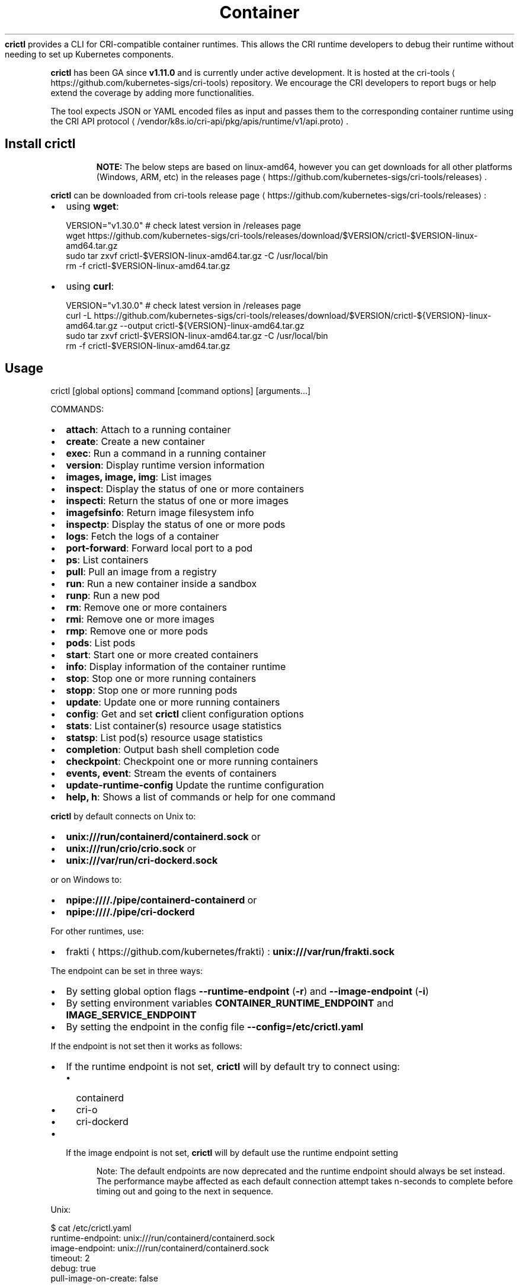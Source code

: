 .nh
.TH Container Runtime Interface (CRI) CLI
\fBcrictl\fR provides a CLI for CRI-compatible container runtimes. This allows the CRI runtime developers to debug their runtime without needing to set up Kubernetes components.

.PP
\fBcrictl\fR has been GA since \fBv1.11.0\fR and is currently under active development. It is hosted at the cri-tools
\[la]https://github.com/kubernetes\-sigs/cri\-tools\[ra] repository. We encourage the CRI developers to report bugs or help extend the coverage by adding more functionalities.

.PP
The tool expects JSON or YAML encoded files as input and passes them to the
corresponding container runtime using the CRI API protocol
\[la]/vendor/k8s.io/cri\-api/pkg/apis/runtime/v1/api.proto\[ra]\&.

.SH Install crictl
.PP
.RS

.PP
\fBNOTE:\fP The below steps are based on linux-amd64, however you can get downloads for all other platforms (Windows, ARM, etc) in the releases page
\[la]https://github.com/kubernetes\-sigs/cri\-tools/releases\[ra]\&.

.RE

.PP
\fBcrictl\fR can be downloaded from cri-tools release page
\[la]https://github.com/kubernetes\-sigs/cri\-tools/releases\[ra]:
.IP \(bu 2
using \fBwget\fR:

.EX
VERSION="v1.30.0" # check latest version in /releases page
wget https://github.com/kubernetes-sigs/cri-tools/releases/download/$VERSION/crictl-$VERSION-linux-amd64.tar.gz
sudo tar zxvf crictl-$VERSION-linux-amd64.tar.gz -C /usr/local/bin
rm -f crictl-$VERSION-linux-amd64.tar.gz
.EE

.IP \(bu 2
using \fBcurl\fR:

.EX
VERSION="v1.30.0" # check latest version in /releases page
curl -L https://github.com/kubernetes-sigs/cri-tools/releases/download/$VERSION/crictl-${VERSION}-linux-amd64.tar.gz --output crictl-${VERSION}-linux-amd64.tar.gz
sudo tar zxvf crictl-$VERSION-linux-amd64.tar.gz -C /usr/local/bin
rm -f crictl-$VERSION-linux-amd64.tar.gz
.EE

.SH Usage
.EX
crictl [global options] command [command options] [arguments...]
.EE

.PP
COMMANDS:
.IP \(bu 2
\fBattach\fR: Attach to a running container
.IP \(bu 2
\fBcreate\fR: Create a new container
.IP \(bu 2
\fBexec\fR: Run a command in a running container
.IP \(bu 2
\fBversion\fR: Display runtime version information
.IP \(bu 2
\fBimages, image, img\fR: List images
.IP \(bu 2
\fBinspect\fR: Display the status of one or more containers
.IP \(bu 2
\fBinspecti\fR: Return the status of one or more images
.IP \(bu 2
\fBimagefsinfo\fR: Return image filesystem info
.IP \(bu 2
\fBinspectp\fR: Display the status of one or more pods
.IP \(bu 2
\fBlogs\fR: Fetch the logs of a container
.IP \(bu 2
\fBport-forward\fR: Forward local port to a pod
.IP \(bu 2
\fBps\fR: List containers
.IP \(bu 2
\fBpull\fR: Pull an image from a registry
.IP \(bu 2
\fBrun\fR: Run a new container inside a sandbox
.IP \(bu 2
\fBrunp\fR: Run a new pod
.IP \(bu 2
\fBrm\fR: Remove one or more containers
.IP \(bu 2
\fBrmi\fR: Remove one or more images
.IP \(bu 2
\fBrmp\fR: Remove one or more pods
.IP \(bu 2
\fBpods\fR: List pods
.IP \(bu 2
\fBstart\fR: Start one or more created containers
.IP \(bu 2
\fBinfo\fR: Display information of the container runtime
.IP \(bu 2
\fBstop\fR: Stop one or more running containers
.IP \(bu 2
\fBstopp\fR: Stop one or more running pods
.IP \(bu 2
\fBupdate\fR: Update one or more running containers
.IP \(bu 2
\fBconfig\fR: Get and set \fBcrictl\fR client configuration options
.IP \(bu 2
\fBstats\fR: List container(s) resource usage statistics
.IP \(bu 2
\fBstatsp\fR: List pod(s) resource usage statistics
.IP \(bu 2
\fBcompletion\fR: Output bash shell completion code
.IP \(bu 2
\fBcheckpoint\fR: Checkpoint one or more running containers
.IP \(bu 2
\fBevents, event\fR: Stream the events of containers
.IP \(bu 2
\fBupdate-runtime-config\fR Update the runtime configuration
.IP \(bu 2
\fBhelp, h\fR: Shows a list of commands or help for one command

.PP
\fBcrictl\fR by default connects on Unix to:
.IP \(bu 2
\fBunix:///run/containerd/containerd.sock\fR or
.IP \(bu 2
\fBunix:///run/crio/crio.sock\fR or
.IP \(bu 2
\fBunix:///var/run/cri-dockerd.sock\fR

.PP
or on Windows to:
.IP \(bu 2
\fBnpipe:////./pipe/containerd-containerd\fR or
.IP \(bu 2
\fBnpipe:////./pipe/cri-dockerd\fR

.PP
For other runtimes, use:
.IP \(bu 2
frakti
\[la]https://github.com/kubernetes/frakti\[ra]: \fBunix:///var/run/frakti.sock\fR

.PP
The endpoint can be set in three ways:
.IP \(bu 2
By setting global option flags \fB--runtime-endpoint\fR (\fB-r\fR) and \fB--image-endpoint\fR (\fB-i\fR)
.IP \(bu 2
By setting environment variables \fBCONTAINER_RUNTIME_ENDPOINT\fR and \fBIMAGE_SERVICE_ENDPOINT\fR
.IP \(bu 2
By setting the endpoint in the config file \fB--config=/etc/crictl.yaml\fR

.PP
If the endpoint is not set then it works as follows:
.IP \(bu 2
If the runtime endpoint is not set, \fBcrictl\fR will by default try to connect using:
.RS
.IP \(bu 2
containerd
.IP \(bu 2
cri-o
.IP \(bu 2
cri-dockerd
.RE
.IP \(bu 2
If the image endpoint is not set, \fBcrictl\fR will by default use the runtime endpoint setting

.PP
.RS

.PP
Note: The default endpoints are now deprecated and the runtime endpoint should always be set instead.
The performance maybe affected as each default connection attempt takes n-seconds to complete before timing out and going to the next in sequence.

.RE

.PP
Unix:

.EX
$ cat /etc/crictl.yaml
runtime-endpoint: unix:///run/containerd/containerd.sock
image-endpoint: unix:///run/containerd/containerd.sock
timeout: 2
debug: true
pull-image-on-create: false
.EE

.PP
Windows:

.EX
C:\\> type %USERPROFILE%\\.crictl\\crictl.yaml
runtime-endpoint: npipe:////./pipe/containerd-containerd
image-endpoint: npipe:////./pipe/containerd-containerd
timeout: 2
debug: true
pull-image-on-create: false
.EE

.SS Connection troubleshooting
Some runtimes might use cmux
\[la]https://github.com/soheilhy/cmux\[ra] for connection
multiplexing, which can cause issues during the initial gRPC
\[la]https://grpc.io\[ra]
connection setup. If it does not seem to be possible to connect to the runtime
\fB*.sock\fR, then exporting the environment variable
\fBGRPC_GO_REQUIRE_HANDSHAKE=off\fR might solve the issue. Please take into account
that the environment has to be preserved when running
via sudo (\fBsudo -E crictl ...\fR).

.SH Additional options
.IP \(bu 2
\fB--timeout\fR, \fB-t\fR: Timeout of connecting to server in seconds (default: \fB2s\fR).
0 or less is interpreted as unset and converted to the default. There is no
option for no timeout value set and the smallest supported timeout is \fB1s\fR
.IP \(bu 2
\fB--debug\fR, \fB-D\fR: Enable debug output
.IP \(bu 2
\fB--help\fR, \fB-h\fR: show help
.IP \(bu 2
\fB--version\fR, \fB-v\fR: print the version information of \fBcrictl\fR
.IP \(bu 2
\fB--config\fR, \fB-c\fR: Location of the client config file (default: \fB/etc/crictl.yaml\fR). Can be changed by setting \fBCRI_CONFIG_FILE\fR environment variable. If not specified and the default does not exist, the program's directory is searched as well

.SH Client Configuration Options
Use the \fBcrictl\fR config command to get and set the \fBcrictl\fR client configuration
options.

.PP
USAGE:

.EX
crictl config [command options] [<crictl options>]
.EE

.PP
For example \fBcrictl config --set debug=true\fR will enable debug mode when giving subsequent \fBcrictl\fR commands.

.PP
COMMAND OPTIONS:
.IP \(bu 2
\fB--get value\fR: Show the option value
.IP \(bu 2
\fB--set value\fR: Set option (can specify multiple or separate values with commas: opt1=val1,opt2=val2)
.IP \(bu 2
\fB--help\fR, \fB-h\fR: Show help (default: \fBfalse\fR)

.PP
\fBcrictl\fR OPTIONS:
.IP \(bu 2
\fBruntime-endpoint\fR: Container runtime endpoint (no default value)
.IP \(bu 2
\fBimage-endpoint\fR: Image endpoint (no default value)
.IP \(bu 2
\fBtimeout\fR: Timeout of connecting to server (default: \fB2s\fR)
.IP \(bu 2
\fBdebug\fR: Enable debug output (default: \fBfalse\fR)
.IP \(bu 2
\fBpull-image-on-create\fR: Enable pulling image on create requests (default: \fBfalse\fR)
.IP \(bu 2
\fBdisable-pull-on-run\fR: Disable pulling image on run requests (default: \fBfalse\fR)

.PP
.RS

.PP
When enabled \fBpull-image-on-create\fR modifies the create container command to first pull the container's image.
This feature is used as a helper to make creating containers easier and faster.
Some users of \fBcrictl\fR may desire to not pull the image necessary to create the container.
For example, the image may have already been pulled or otherwise loaded into the container runtime, or the user may be running without a network. For this reason the default for \fBpull-image-on-create\fR is \fBfalse\fR\&.

.PP
By default the run command first pulls the container image, and \fBdisable-pull-on-run\fR is \fBfalse\fR\&.
Some users of \fBcrictl\fR may desire to set \fBdisable-pull-on-run\fR to \fBtrue\fR to not pull the image by default when using the run command.

.PP
To override these default pull configuration settings, \fB--no-pull\fR and \fB--with-pull\fR options are provided for the create and run commands.

.RE

.SH Examples
.IP \(bu 2
Run pod sandbox with config file
\[la]#run\-pod\-sandbox\-with\-config\-file\[ra]
.IP \(bu 2
Run pod sandbox with runtime handler
\[la]#run\-pod\-sandbox\-with\-runtime\-handler\[ra]
.IP \(bu 2
Pull a busybox image
\[la]#pull\-a\-busybox\-image\[ra]
.IP \(bu 2
Filter images
\[la]#filter\-images\[ra]

.SS Run pod sandbox with config file
.EX
$ cat pod-config.json
{
    "metadata": {
        "name": "nginx-sandbox",
        "namespace": "default",
        "attempt": 1,
        "uid": "hdishd83djaidwnduwk28bcsb"
    },
    "log_directory": "/tmp",
    "linux": {
    }
}

$ crictl runp pod-config.json
f84dd361f8dc51518ed291fbadd6db537b0496536c1d2d6c05ff943ce8c9a54f
.EE

.PP
List pod sandboxes and check the sandbox is in Ready state:

.EX
$ crictl pods
POD ID              CREATED             STATE               NAME                NAMESPACE           ATTEMPT
f84dd361f8dc5       17 seconds ago      Ready               nginx-sandbox       default             1
.EE

.SS Run pod sandbox with runtime handler
Runtime handler requires runtime support. The following example shows running a pod sandbox with \fBrunsc\fR handler on containerd runtime.

.EX
$ cat pod-config.json
{
    "metadata": {
        "name": "nginx-runsc-sandbox",
        "namespace": "default",
        "attempt": 1,
        "uid": "hdishd83djaidwnduwk28bcsb"
    },
    "log_directory": "/tmp",
    "linux": {
    }
}

$ crictl runp --runtime=runsc pod-config.json
c112976cb6caa43a967293e2c62a2e0d9d8191d5109afef230f403411147548c

$ crictl inspectp c112976cb6caa43a967293e2c62a2e0d9d8191d5109afef230f403411147548c
\&...
    "runtime": {
      "runtimeType": "io.containerd.runtime.v1.linux",
      "runtimeEngine": "/usr/local/sbin/runsc",
      "runtimeRoot": "/run/containerd/runsc"
    },
\&...
.EE

.SS Pull a busybox image
.EX
$ crictl pull busybox
Image is up to date for busybox@sha256:141c253bc4c3fd0a201d32dc1f493bcf3fff003b6df416dea4f41046e0f37d47
.EE

.PP
List images and check the busybox image has been pulled:

.EX
$ crictl images
IMAGE               TAG                 IMAGE ID            SIZE
busybox             latest              8c811b4aec35f       1.15MB
k8s.gcr.io/pause    3.1                 da86e6ba6ca19       742kB
.EE

.SS Filter images
The following filters are available \fB--filter\fR, \fB-f\fR:
.IP "  1." 5
\fBbefore=<image-name>[:<tag>]|<image id>|<image@digest>\fR
.IP "  2." 5
\fBdangling=(true/false)\fR
.IP "  3." 5
\fBreference=/regex/\fR
.IP "  4." 5
\fBsince=<image-name>[:<tag>]|<image id>|<image@digest>\fR

.PP
Filters can be combined and are applied in the order provided.

.PP
List all images:

.EX
$ crictl images --digests
IMAGE                                                      TAG                 DIGEST              IMAGE ID            SIZE
docker.io/library/busybox                                  latest              538721340ded1       3f57d9401f8d4       4.5MB
docker.io/library/nginx                                    latest              05aa73005987c       e4720093a3c13       191MB
gcr.io/k8s-staging-cri-tools/hostnet-nginx-amd64           latest              aa74ea387dbbe       1ee3f9825c42b       147MB
gcr.io/k8s-staging-cri-tools/test-image-predefined-group   latest              2b2fc189c502a       84410ab6e30d9       5.11MB
registry.k8s.io/e2e-test-images/busybox                    1.29-2              c318242786b13       84eebb9ca1734       1.37MB
registry.k8s.io/e2e-test-images/httpd                      2.4.39-4            3fe7acf013d12       444b9e2765dc9       132MB
registry.k8s.io/e2e-test-images/nginx                      1.14-2              13616070e3f29       02e45a31af51c       17.2MB
registry.k8s.io/e2e-test-images/nonewprivs                 1.3                 8ac1264691820       3e3d1785c0b6e       7.37MB
registry.k8s.io/pause                                      3.9                 7031c1b283388       e6f1816883972       750kB
.EE

.PP
List images by \fBreference\fR:

.EX
$ crictl images --filter 'reference=k8s'
IMAGE                                                      TAG                 IMAGE ID            SIZE
gcr.io/k8s-staging-cri-tools/hostnet-nginx-amd64           latest              1ee3f9825c42b       147MB
gcr.io/k8s-staging-cri-tools/test-image-predefined-group   latest              84410ab6e30d9       5.11MB
registry.k8s.io/e2e-test-images/busybox                    1.29-2              84eebb9ca1734       1.37MB
registry.k8s.io/e2e-test-images/httpd                      2.4.39-4            444b9e2765dc9       132MB
registry.k8s.io/e2e-test-images/nginx                      1.14-2              02e45a31af51c       17.2MB
registry.k8s.io/e2e-test-images/nonewprivs                 1.3                 3e3d1785c0b6e       7.37MB
registry.k8s.io/pause                                      3.9                 e6f1816883972       750kB
.EE

.PP
List images by \fBreference\fR using a regular expression:

.EX
$ crictl images --filter 'reference=nginx'
IMAGE                                              TAG                 IMAGE ID            SIZE
docker.io/library/nginx                            latest              e4720093a3c13       191MB
gcr.io/k8s-staging-cri-tools/hostnet-nginx-amd64   latest              1ee3f9825c42b       147MB
registry.k8s.io/e2e-test-images/nginx              1.14-2              02e45a31af51c       17.2MB
$ crictl images --filter 'reference=.*(nginx)$'
IMAGE                                   TAG                 IMAGE ID            SIZE
docker.io/library/nginx                 latest              e4720093a3c13       191MB
registry.k8s.io/e2e-test-images/nginx   1.14-2              02e45a31af51c       17.2MB
.EE

.PP
Combine multiple \fB--filter\fR arguments together:

.EX
$ crictl images --filter 'reference=nginx' --filter 'reference=\\.k8s\\.'
IMAGE                                   TAG                 IMAGE ID            SIZE
registry.k8s.io/e2e-test-images/nginx   1.14-2              02e45a31af51c       17.2MB
$ crictl images --filter 'since=registry.k8s.io/e2e-test-images/busybox@sha256:c318242786b139d18676b1c09a0ad7f15fc17f8f16a5b2e625cd0dc8c9703daf' --filter 'reference=nginx'
IMAGE                                              TAG                 IMAGE ID            SIZE
docker.io/library/nginx                            latest              e4720093a3c13       191MB
gcr.io/k8s-staging-cri-tools/hostnet-nginx-amd64   latest              1ee3f9825c42b       147MB
.EE

.PP
List images \fBbefore=<image-name>[:<tag>]\fR:

.EX
$ crictl images --filter 'before=gcr.io/k8s-staging-cri-tools/hostnet-nginx-amd64:latest'
IMAGE                                                      TAG                 IMAGE ID            SIZE
gcr.io/k8s-staging-cri-tools/test-image-predefined-group   latest              84410ab6e30d9       5.11MB
registry.k8s.io/e2e-test-images/busybox                    1.29-2              84eebb9ca1734       1.37MB
registry.k8s.io/e2e-test-images/httpd                      2.4.39-4            444b9e2765dc9       132MB
registry.k8s.io/e2e-test-images/nginx                      1.14-2              02e45a31af51c       17.2MB
registry.k8s.io/e2e-test-images/nonewprivs                 1.3                 3e3d1785c0b6e       7.37MB
registry.k8s.io/pause                                      3.9                 e6f1816883972       750kB
.EE

.PP
List images \fBsince=<image-name>[:<tag>]\fR:

.EX
$ crictl images --filter 'since=gcr.io/k8s-staging-cri-tools/hostnet-nginx-amd64:latest'
IMAGE                       TAG                 IMAGE ID            SIZE
docker.io/library/busybox   latest              3f57d9401f8d4       4.5MB
docker.io/library/nginx     latest              e4720093a3c13       191MB
.EE

.PP
List images \fBsince=<image@digest>\fR:

.EX
crictl images --filter 'since=registry.k8s.io/e2e-test-images/busybox@sha256:c318242786b139d18676b1c09a0ad7f15fc17f8f16a5b2e625cd0dc8c9703daf'
IMAGE                                                      TAG                 IMAGE ID            SIZE
docker.io/library/busybox                                  latest              3f57d9401f8d4       4.5MB
docker.io/library/nginx                                    latest              e4720093a3c13       191MB
gcr.io/k8s-staging-cri-tools/hostnet-nginx-amd64           latest              1ee3f9825c42b       147MB
gcr.io/k8s-staging-cri-tools/test-image-predefined-group   latest              84410ab6e30d9       5.11MB
.EE

.SS Create container in the pod sandbox with config file
.EX
$ cat pod-config.json
{
    "metadata": {
        "name": "nginx-sandbox",
        "namespace": "default",
        "attempt": 1,
        "uid": "hdishd83djaidwnduwk28bcsb"
    },
    "log_directory": "/tmp",
    "linux": {
    }
}

$ cat container-config.json
{
  "metadata": {
      "name": "busybox"
  },
  "image":{
      "image": "busybox"
  },
  "command": [
      "top"
  ],
  "log_path":"busybox.0.log",
  "linux": {
  }
}

$ crictl create f84dd361f8dc51518ed291fbadd6db537b0496536c1d2d6c05ff943ce8c9a54f container-config.json pod-config.json
3e025dd50a72d956c4f14881fbb5b1080c9275674e95fb67f965f6478a957d60
.EE

.PP
List containers and check the container is in Created state:

.EX
$ crictl ps -a
CONTAINER ID        IMAGE               CREATED             STATE               NAME                ATTEMPT
3e025dd50a72d       busybox             32 seconds ago      Created             busybox             0
.EE

.SS Start container
.EX
$ crictl start 3e025dd50a72d956c4f14881fbb5b1080c9275674e95fb67f965f6478a957d60
3e025dd50a72d956c4f14881fbb5b1080c9275674e95fb67f965f6478a957d60

$ crictl ps
CONTAINER ID        IMAGE               CREATED              STATE               NAME                ATTEMPT
3e025dd50a72d       busybox             About a minute ago   Running             busybox             0
.EE

.SS Exec a command in container
.EX
crictl exec -i -t 3e025dd50a72d956c4f14881fbb5b1080c9275674e95fb67f965f6478a957d60 ls
bin   dev   etc   home  proc  root  sys   tmp   usr   var
.EE

.SS Create and start a container within one command
It is possible to start a container within a single command, whereas the image
will be pulled automatically, too:

.EX
$ cat pod-config.json
{
    "metadata": {
        "name": "nginx-sandbox",
        "namespace": "default",
        "attempt": 1,
        "uid": "hdishd83djaidwnduwk28bcsb"
    },
    "log_directory": "/tmp",
    "linux": {
    }
}

$ cat container-config.json
{
  "metadata": {
      "name": "busybox"
  },
  "image":{
      "image": "busybox"
  },
  "command": [
      "top"
  ],
  "log_path":"busybox.0.log",
  "linux": {
  }
}

$ crictl run container-config.json pod-config.json
b25b4f26e342969eb40d05e98130eee0846557d667e93deac992471a3b8f1cf4
.EE

.PP
List containers and check the container is in Running state:

.EX
$ crictl ps
CONTAINER           IMAGE               CREATED             STATE               NAME                ATTEMPT             POD ID
b25b4f26e3429       busybox:latest      14 seconds ago      Running             busybox             0                   158d7a6665ff3
.EE

.SS Checkpoint a running container
.EX
$ crictl checkpoint --export=/path/to/checkpoint.tar 39fcdd7a4f1d4
39fcdd7a4f1d4
$ ls /path/to/checkpoint.tar
/path/to/checkpoint.tar
.EE

.SH More information
.IP \(bu 2
See the Kubernetes.io Debugging Kubernetes nodes with crictl doc
\[la]https://kubernetes.io/docs/tasks/debug\-application\-cluster/crictl/\[ra]
.IP \(bu 2
Visit kubernetes-sigs/cri-tools
\[la]https://github.com/kubernetes\-sigs/cri\-tools\[ra] for more information.
